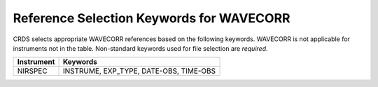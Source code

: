 Reference Selection Keywords for WAVECORR
-----------------------------------------
CRDS selects appropriate WAVECORR references based on the following keywords.
WAVECORR is not applicable for instruments not in the table.
Non-standard keywords used for file selection are *required*.

========== ======================================
Instrument Keywords                               
========== ======================================
NIRSPEC    INSTRUME, EXP_TYPE, DATE-OBS, TIME-OBS 
========== ======================================


